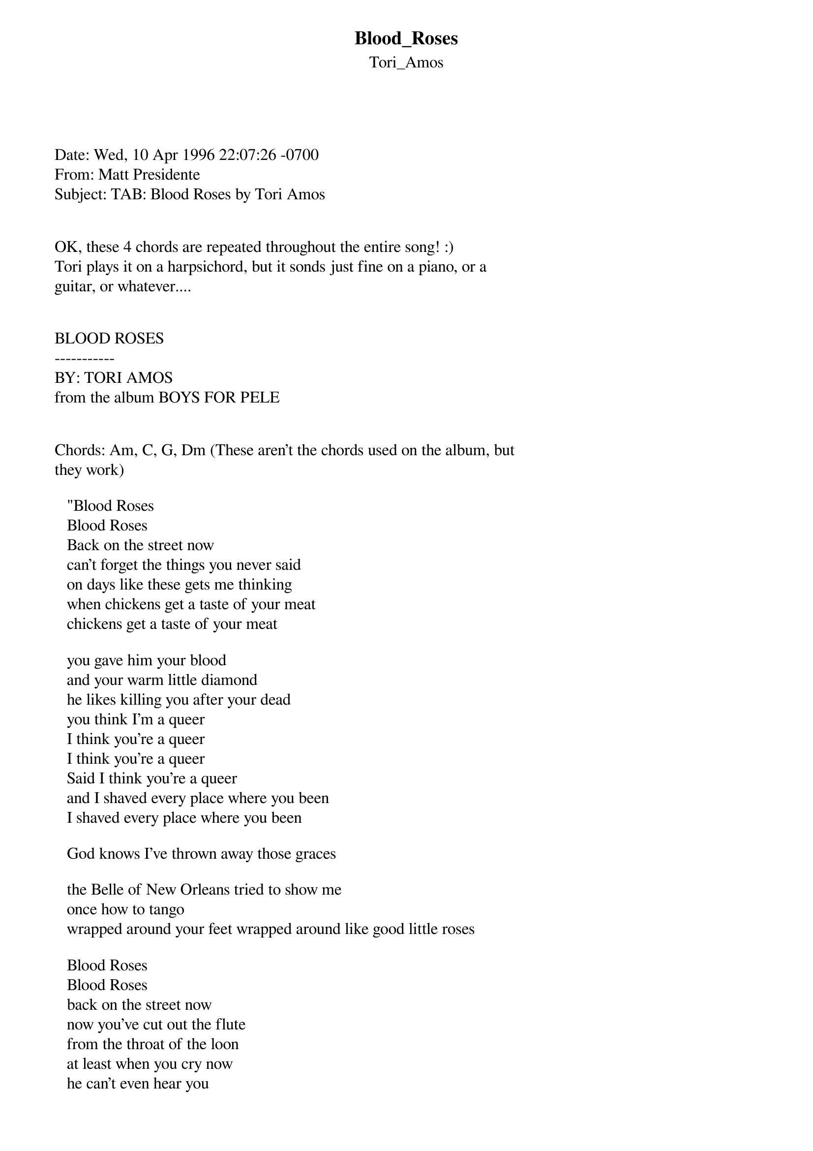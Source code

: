 {t: Blood_Roses}
{st: Tori_Amos}
<pre>
#----------------------------------PLEASE NOTE---------------------------------#
#This file is the author's own work and represents their interpretation of the #
#song. You may only use this file for private study, scholarship, or research. #
#------------------------------------------------------------------------------##
#

Date: Wed, 10 Apr 1996 22:07:26 -0700
From: Matt Presidente <ptpres@portal.ca>
Subject: TAB: Blood Roses by Tori Amos


OK, these 4 chords are repeated throughout the entire song! :)
Tori plays it on a harpsichord, but it sonds just fine on a piano, or a 
guitar, or whatever....


BLOOD ROSES
-----------
BY: TORI AMOS
from the album BOYS FOR PELE


Chords: Am, C, G, Dm (These aren't the chords used on the album, but 
they work)

   "Blood Roses
   Blood Roses
   Back on the street now
   can't forget the things you never said
   on days like these gets me thinking
   when chickens get a taste of your meat
   chickens get a taste of your meat

   you gave him your blood
   and your warm little diamond
   he likes killing you after your dead
   you think I'm a queer
   I think you're a queer
   I think you're a queer
   Said I think you're a queer
   and I shaved every place where you been
   I shaved every place where you been

   God knows I've thrown away those graces

   the Belle of New Orleans tried to show me
   once how to tango
   wrapped around your feet wrapped around like good little roses

   Blood Roses
   Blood Roses
   back on the street now
   now you've cut out the flute
   from the throat of the loon
   at least when you cry now
   he can't even hear you
   when chickens get a taste of your meat
   when he sucks you deep
   sometimes you're nothing but meat"

